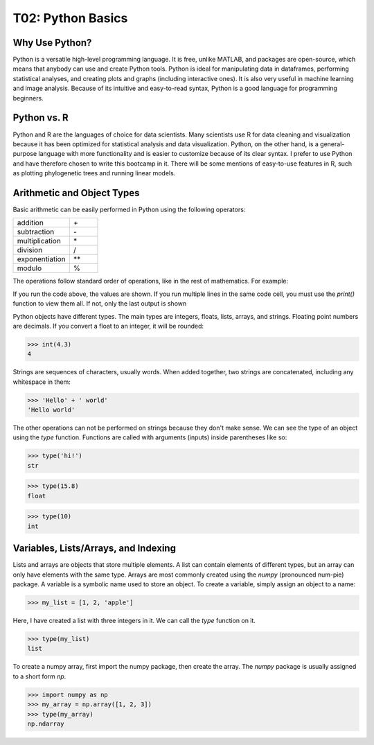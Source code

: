 T02: Python Basics
=====

Why Use Python?
----------------

Python is a versatile high-level programming language. It is free, unlike MATLAB, and packages are open-source, which means that anybody can use and create Python tools. Python is ideal for manipulating data in dataframes, performing statistical analyses, and creating plots and graphs (including interactive ones). It is also very useful in machine learning and image analysis. Because of its intuitive and easy-to-read syntax, Python is a good language for programming beginners.

Python vs. R
----------------

Python and R are the languages of choice for data scientists. Many scientists use R for data cleaning and visualization because it has been optimized for statistical analysis and data visualization. Python, on the other hand, is a general-purpose language with more functionality and is easier to customize because of its clear syntax. I prefer to use Python and have therefore chosen to write this bootcamp in it. There will be some mentions of easy-to-use features in R, such as plotting phylogenetic trees and running linear models. 

Arithmetic and Object Types
----------------

Basic arithmetic can be easily performed in Python using the following operators:
         
.. list-table::
   :widths: 10 5
   :header-rows: 0

   * - addition
     - \+\
   * - subtraction
     - \-\
   * - multiplication
     - \*\
   * - division
     - \/\
   * - exponentiation
     - \**\
   * - modulo
     - \%\
  
The operations follow standard order of operations, like in the rest of mathematics. For example:

.. doctest::

   >>> 2 + 3 * 4 - 5**2
   -11
   
.. doctest::

   >>> (2 + 3) * 4 - 5**2
   -5
   
If you run the code above, the values are shown. If you run multiple lines in the same code cell, you must use the `print()` function to view them all. If not, only the last output is shown

.. doctest::

   >>> 2 + 3 * 4 - 5**2
   >>> (2 + 3) * 4 - 5**2
   -5
   
.. doctest::

   >>> print(2 + 3 * 4 - 5**2)
   >>> print((2 + 3) * 4 - 5**2)
   -11
   -5
   
Python objects have different types. The main types are integers, floats, lists, arrays, and strings. Floating point numbers are decimals. If you convert a float to an integer, it will be rounded:

>>> int(4.3)
4

Strings are sequences of characters, usually words. When added together, two strings are concatenated, including any whitespace in them:

>>> 'Hello' + ' world'
'Hello world'

The other operations can not be performed on strings because they don't make sense. We can see the type of an object using the `type` function. Functions are called with arguments (inputs) inside parentheses like so:

>>> type('hi!')
str

>>> type(15.8)
float

>>> type(10)
int

Variables, Lists/Arrays, and Indexing
----------------

Lists and arrays are objects that store multiple elements. A list can contain elements of different types, but an array can only have elements with the same type. Arrays are most commonly created using the `numpy` (pronounced num-pie) package. A variable is a symbolic name used to store an object. To create a variable, simply assign an object to a name:

>>> my_list = [1, 2, 'apple']

Here, I have created a list with three integers in it. We can call the `type` function on it. 

>>> type(my_list)
list

To create a numpy array, first import the numpy package, then create the array. The `numpy` package is usually assigned to a short form `np`. 

>>> import numpy as np
>>> my_array = np.array([1, 2, 3])
>>> type(my_array)
np.ndarray
